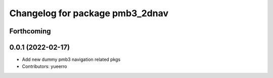 ^^^^^^^^^^^^^^^^^^^^^^^^^^^^^^^^
Changelog for package pmb3_2dnav
^^^^^^^^^^^^^^^^^^^^^^^^^^^^^^^^

Forthcoming
-----------

0.0.1 (2022-02-17)
------------------
* Add new dummy pmb3 navigation related pkgs
* Contributors: yueerro
